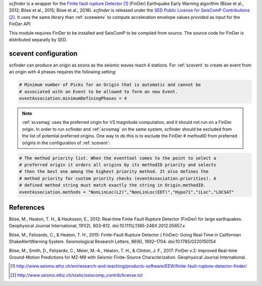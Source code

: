 *scfinder* is a wrapper for the `Finite fault rupture Detector`_ 
(FinDer) Earthquake Early Warning algorithm (Böse et al., 2012; Böse et al., 
2015; Böse et al., 2018). *scfinder* is released under the 
`SED Public License for SeisComP Contributions`_. It uses the same library 
than :ref:`sceewenv` to compute acceleration envelope values provided as 
input for the FinDer API.

This module requires FinDer to be installed and SeisComP to be compiled from
source. The source code for FinDer is distributed separatly by SED.

scevent configuration
=====================

scfinder can produce an origin as soons as the seismic waves reach 4 stations. 
For :ref:`scevent` to create an event from an origin with 4 phases requires the
following setting:

.. code-block:: sh

   # Minimum number of Picks for an Origin that is automatic and cannot be
   # associated with an Event to be allowed to form an new Event.
   eventAssociation.minimumDefiningPhases = 4

.. note::

   :ref:`scvsmag` uses the preferred origin for VS magnitude computation, and it
   should not run on a FinDer origin. In order to run scfinder and :ref:`scvsmag`
   on the same system, scfinder should be excluded from the list of potential
   preferred origins. One way to do this is to exclude the FinDer # *methodID* 
   from preferred origins in the configuration of :ref:`scevent`:

.. code-block:: sh

   # The method priority list. When the eventtool comes to the point to select a
   # preferred origin it orders all origins by its methodID priority and selects
   # then the best one among the highest priority method. It also defines the
   # method priority for custom priority checks (eventAssociation.priorities). A
   # defined method string must match exactly the string in Origin.methodID.
   eventAssociation.methods = "NonLinLoc(L2)","NonLinLoc(EDT)","Hypo71","iLoc","LOCSAT"

References
==========

Böse, M., Heaton, T. H., & Hauksson, E., 2012: Real‐time Finite Fault Rupture Detector (FinDer) for large earthquakes. Geophysical Journal International, 191(2), 803–812. doi:10.1111/j.1365-246X.2012.05657.x

Böse, M., Felizardo, C., & Heaton, T. H., 2015: Finite-Fault Rupture Detector ( FinDer): Going Real-Time in Californian ShakeAlertWarning System. Seismological Research Letters, 86(6), 1692–1704. doi:10.1785/0220150154

Böse, M., Smith, D., Felizardo, C., Meier, M.-A., Heaton, T. H., & Clinton, J. F., 2017: FinDer v.2: Improved Real-time Ground-Motion Predictions for M2-M9 with Seismic Finite-Source Characterization. Geophysical Journal International.

.. target-notes::

.. _`Finite fault rupture Detector` : http://www.seismo.ethz.ch/en/research-and-teaching/products-software/EEW/finite-fault-rupture-detector-finder/
.. _`SED Public License for SeisComP Contributions` : http://www.seismo.ethz.ch/static/seiscomp_contrib/license.txt
